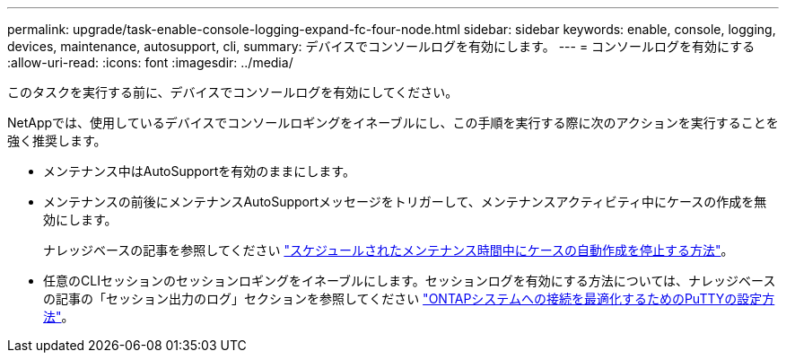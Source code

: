 ---
permalink: upgrade/task-enable-console-logging-expand-fc-four-node.html 
sidebar: sidebar 
keywords: enable, console, logging, devices, maintenance, autosupport, cli, 
summary: デバイスでコンソールログを有効にします。 
---
= コンソールログを有効にする
:allow-uri-read: 
:icons: font
:imagesdir: ../media/


[role="lead"]
このタスクを実行する前に、デバイスでコンソールログを有効にしてください。

NetAppでは、使用しているデバイスでコンソールロギングをイネーブルにし、この手順を実行する際に次のアクションを実行することを強く推奨します。

* メンテナンス中はAutoSupportを有効のままにします。
* メンテナンスの前後にメンテナンスAutoSupportメッセージをトリガーして、メンテナンスアクティビティ中にケースの作成を無効にします。
+
ナレッジベースの記事を参照してください link:https://kb.netapp.com/Support_Bulletins/Customer_Bulletins/SU92["スケジュールされたメンテナンス時間中にケースの自動作成を停止する方法"^]。

* 任意のCLIセッションのセッションロギングをイネーブルにします。セッションログを有効にする方法については、ナレッジベースの記事の「セッション出力のログ」セクションを参照してください link:https://kb.netapp.com/on-prem/ontap/Ontap_OS/OS-KBs/How_to_configure_PuTTY_for_optimal_connectivity_to_ONTAP_systems["ONTAPシステムへの接続を最適化するためのPuTTYの設定方法"^]。

